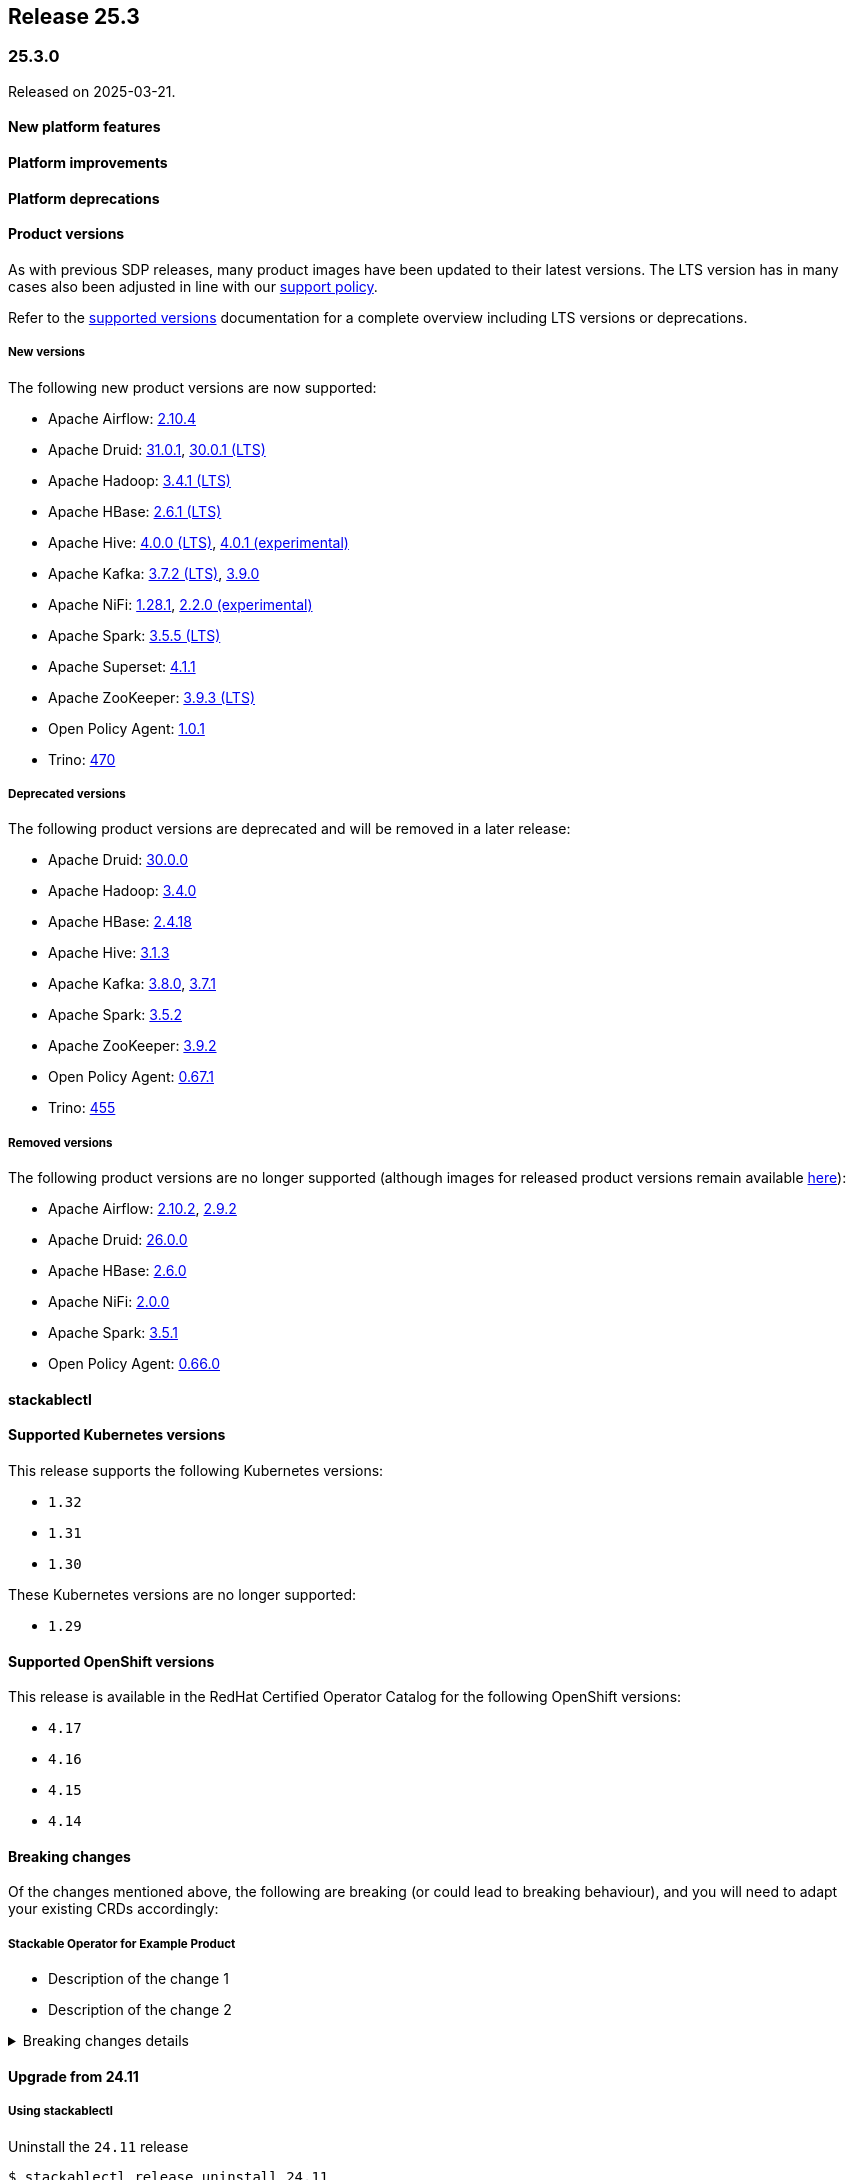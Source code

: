 // Here are the headings you can use for the next release. Saves time checking indentation levels.
// Take a look at release 24.11 to see how to structure patch releases.

== Release 25.3

=== 25.3.0

Released on 2025-03-21.

==== New platform features

==== Platform improvements

==== Platform deprecations

==== Product versions

As with previous SDP releases, many product images have been updated to their latest versions.
The LTS version has in many cases also been adjusted in line with our xref:ROOT:policies.adoc[support policy].

Refer to the xref:operators:supported_versions.adoc[supported versions] documentation for a complete overview including LTS versions or deprecations.

===== New versions

The following new product versions are now supported:

* Apache Airflow: https://github.com/stackabletech/docker-images/issues/1017[2.10.4]
* Apache Druid: https://github.com/stackabletech/docker-images/issues/965[31.0.1], https://github.com/stackabletech/docker-images/issues/965[30.0.1 (LTS)]
* Apache Hadoop: https://github.com/stackabletech/docker-images/issues/1018[3.4.1 (LTS)]
* Apache HBase: https://github.com/stackabletech/docker-images/issues/972[2.6.1 (LTS)]
* Apache Hive:  https://github.com/stackabletech/docker-images/issues/1019[4.0.0 (LTS)], https://github.com/stackabletech/docker-images/issues/1019[4.0.1 (experimental)]
* Apache Kafka: https://github.com/stackabletech/docker-images/issues/968[3.7.2 (LTS)], https://github.com/stackabletech/docker-images/issues/968[3.9.0]
* Apache NiFi: https://github.com/stackabletech/docker-images/issues/966[1.28.1], https://github.com/stackabletech/docker-images/issues/966[2.2.0 (experimental)]
* Apache Spark: https://github.com/stackabletech/docker-images/issues/1016[3.5.5 (LTS)]
* Apache Superset: https://github.com/stackabletech/docker-images/issues/970[4.1.1]
* Apache ZooKeeper: https://github.com/stackabletech/docker-images/issues/1020[3.9.3 (LTS)]
* Open Policy Agent: https://github.com/stackabletech/docker-images/issues/998[1.0.1]
* Trino: https://github.com/stackabletech/docker-images/issues/971[470]

===== Deprecated versions

The following product versions are deprecated and will be removed in a later release:

* Apache Druid: https://github.com/stackabletech/docker-images/issues/965[30.0.0]
* Apache Hadoop: https://github.com/stackabletech/docker-images/issues/1018[3.4.0]
* Apache HBase: https://github.com/stackabletech/docker-images/issues/972[2.4.18]
* Apache Hive: https://github.com/stackabletech/docker-images/issues/1019[3.1.3]
* Apache Kafka: https://github.com/stackabletech/docker-images/issues/968[3.8.0], https://github.com/stackabletech/docker-images/issues/968[3.7.1]
* Apache Spark: https://github.com/stackabletech/docker-images/issues/1016[3.5.2]
* Apache ZooKeeper: https://github.com/stackabletech/docker-images/issues/1020[3.9.2]
* Open Policy Agent: https://github.com/stackabletech/docker-images/issues/969[0.67.1]
* Trino: https://github.com/stackabletech/docker-images/issues/971[455]

===== Removed versions

The following product versions are no longer supported (although images for released product versions remain available https://repo.stackable.tech/#browse/browse:docker:v2%2Fstackable[here]):

* Apache Airflow: https://github.com/stackabletech/docker-images/issues/1017[2.10.2], https://github.com/stackabletech/docker-images/issues/1017[2.9.2]
* Apache Druid: https://github.com/stackabletech/docker-images/issues/965[26.0.0]
* Apache HBase: https://github.com/stackabletech/docker-images/issues/972[2.6.0]
* Apache NiFi: https://github.com/stackabletech/docker-images/issues/966[2.0.0]
* Apache Spark: https://github.com/stackabletech/docker-images/issues/1016[3.5.1]
* Open Policy Agent: https://github.com/stackabletech/docker-images/issues/969[0.66.0]

==== stackablectl

==== Supported Kubernetes versions

This release supports the following Kubernetes versions:

* `1.32`
* `1.31`
* `1.30`

These Kubernetes versions are no longer supported:

* `1.29`

==== Supported OpenShift versions

This release is available in the RedHat Certified Operator Catalog for the following OpenShift versions:

* `4.17`
* `4.16`
* `4.15`
* `4.14`

==== Breaking changes

Of the changes mentioned above, the following are breaking (or could lead to breaking behaviour), and you will need to adapt your existing CRDs accordingly:

===== Stackable Operator for Example Product

* Description of the change 1
* Description of the change 2

.Breaking changes details
[%collapsible]
====
* `spec.a`: This field has been removed.
* `spec.b`: This field has been changed to a number.
====

==== Upgrade from 24.11

===== Using stackablectl

Uninstall the `24.11` release

[source,console]
----
$ stackablectl release uninstall 24.11

Uninstalled release '24.11'

Use "stackablectl release list" to list available releases.
# ...
----

Afterwards you will need to upgrade the CustomResourceDefinitions (CRDs) installed by the Stackable Platform.
The reason for this is that helm will uninstall the operators but not the CRDs.
This can be done using `kubectl replace`.

[source]
----
kubectl replace -f https://raw.githubusercontent.com/stackabletech/airflow-operator/25.3.0/deploy/helm/airflow-operator/crds/crds.yaml
kubectl replace -f https://raw.githubusercontent.com/stackabletech/commons-operator/25.3.0/deploy/helm/commons-operator/crds/crds.yaml
kubectl replace -f https://raw.githubusercontent.com/stackabletech/druid-operator/25.3.0/deploy/helm/druid-operator/crds/crds.yaml
kubectl replace -f https://raw.githubusercontent.com/stackabletech/hbase-operator/25.3.0/deploy/helm/hbase-operator/crds/crds.yaml
kubectl replace -f https://raw.githubusercontent.com/stackabletech/hdfs-operator/25.3.0/deploy/helm/hdfs-operator/crds/crds.yaml
kubectl replace -f https://raw.githubusercontent.com/stackabletech/hive-operator/25.3.0/deploy/helm/hive-operator/crds/crds.yaml
kubectl replace -f https://raw.githubusercontent.com/stackabletech/kafka-operator/25.3.0/deploy/helm/kafka-operator/crds/crds.yaml
kubectl replace -f https://raw.githubusercontent.com/stackabletech/listener-operator/25.3.0/deploy/helm/listener-operator/crds/crds.yaml
kubectl replace -f https://raw.githubusercontent.com/stackabletech/nifi-operator/25.3.0/deploy/helm/nifi-operator/crds/crds.yaml
kubectl replace -f https://raw.githubusercontent.com/stackabletech/opa-operator/25.3.0/deploy/helm/opa-operator/crds/crds.yaml
kubectl replace -f https://raw.githubusercontent.com/stackabletech/secret-operator/25.3.0/deploy/helm/secret-operator/crds/crds.yaml
kubectl replace -f https://raw.githubusercontent.com/stackabletech/spark-k8s-operator/25.3.0/deploy/helm/spark-k8s-operator/crds/crds.yaml
kubectl replace -f https://raw.githubusercontent.com/stackabletech/superset-operator/25.3.0/deploy/helm/superset-operator/crds/crds.yaml
kubectl replace -f https://raw.githubusercontent.com/stackabletech/trino-operator/25.3.0/deploy/helm/trino-operator/crds/crds.yaml
kubectl replace -f https://raw.githubusercontent.com/stackabletech/zookeeper-operator/25.3.0/deploy/helm/zookeeper-operator/crds/crds.yaml
----

[source,console]
----
customresourcedefinition.apiextensions.k8s.io "airflowclusters.airflow.stackable.tech" replaced
customresourcedefinition.apiextensions.k8s.io "airflowdbs.airflow.stackable.tech" replaced
customresourcedefinition.apiextensions.k8s.io "authenticationclasses.authentication.stackable.tech" replaced
customresourcedefinition.apiextensions.k8s.io "s3connections.s3.stackable.tech" replaced
...
----

Install the `25.3` release

[source,console]
----
$ stackablectl release install 25.3

Installed release '25.3'

Use "stackablectl operator installed" to list installed operators.
----

===== Using Helm

Use `helm list` to list the currently installed operators.

You can use the following command to uninstall all operators that are part of the `24.11` release:

[source,console]
----
$ helm uninstall airflow-operator commons-operator druid-operator hbase-operator hdfs-operator hive-operator kafka-operator listener-operator nifi-operator opa-operator secret-operator spark-k8s-operator superset-operator trino-operator zookeeper-operator
release "airflow-operator" uninstalled
release "commons-operator" uninstalled
...
----

Afterward you will need to upgrade the CustomResourceDefinitions (CRDs) installed by the Stackable Platform.
The reason for this is that helm will uninstall the operators but not the CRDs. This can be done using `kubectl replace`:

[source]
----
kubectl replace -f https://raw.githubusercontent.com/stackabletech/airflow-operator/25.3.0/deploy/helm/airflow-operator/crds/crds.yaml
kubectl replace -f https://raw.githubusercontent.com/stackabletech/commons-operator/25.3.0/deploy/helm/commons-operator/crds/crds.yaml
kubectl replace -f https://raw.githubusercontent.com/stackabletech/druid-operator/25.3.0/deploy/helm/druid-operator/crds/crds.yaml
kubectl replace -f https://raw.githubusercontent.com/stackabletech/hbase-operator/25.3.0/deploy/helm/hbase-operator/crds/crds.yaml
kubectl replace -f https://raw.githubusercontent.com/stackabletech/hdfs-operator/25.3.0/deploy/helm/hdfs-operator/crds/crds.yaml
kubectl replace -f https://raw.githubusercontent.com/stackabletech/hive-operator/25.3.0/deploy/helm/hive-operator/crds/crds.yaml
kubectl replace -f https://raw.githubusercontent.com/stackabletech/kafka-operator/25.3.0/deploy/helm/kafka-operator/crds/crds.yaml
kubectl replace -f https://raw.githubusercontent.com/stackabletech/listener-operator/25.3.0/deploy/helm/listener-operator/crds/crds.yaml
kubectl replace -f https://raw.githubusercontent.com/stackabletech/nifi-operator/25.3.0/deploy/helm/nifi-operator/crds/crds.yaml
kubectl replace -f https://raw.githubusercontent.com/stackabletech/opa-operator/25.3.0/deploy/helm/opa-operator/crds/crds.yaml
kubectl replace -f https://raw.githubusercontent.com/stackabletech/secret-operator/25.3.0/deploy/helm/secret-operator/crds/crds.yaml
kubectl replace -f https://raw.githubusercontent.com/stackabletech/spark-k8s-operator/25.3.0/deploy/helm/spark-k8s-operator/crds/crds.yaml
kubectl replace -f https://raw.githubusercontent.com/stackabletech/superset-operator/25.3.0/deploy/helm/superset-operator/crds/crds.yaml
kubectl replace -f https://raw.githubusercontent.com/stackabletech/trino-operator/25.3.0/deploy/helm/trino-operator/crds/crds.yaml
kubectl replace -f https://raw.githubusercontent.com/stackabletech/zookeeper-operator/25.3.0/deploy/helm/zookeeper-operator/crds/crds.yaml
----

[source,console]
----
customresourcedefinition.apiextensions.k8s.io "airflowclusters.airflow.stackable.tech" replaced
customresourcedefinition.apiextensions.k8s.io "airflowdbs.airflow.stackable.tech" replaced
customresourcedefinition.apiextensions.k8s.io "authenticationclasses.authentication.stackable.tech" replaced
customresourcedefinition.apiextensions.k8s.io "s3connections.s3.stackable.tech" replaced
...
----

Install the `25.3` release

[source,console]
----
helm repo add stackable-stable https://repo.stackable.tech/repository/helm-stable/
helm repo update stackable-stable
helm install --wait airflow-operator stackable-stable/airflow-operator --version 25.3.0
helm install --wait commons-operator stackable-stable/commons-operator --version 25.3.0
helm install --wait druid-operator stackable-stable/druid-operator --version 25.3.0
helm install --wait hbase-operator stackable-stable/hbase-operator --version 25.3.0
helm install --wait hdfs-operator stackable-stable/hdfs-operator --version 25.3.0
helm install --wait hive-operator stackable-stable/hive-operator --version 25.3.0
helm install --wait kafka-operator stackable-stable/kafka-operator --version 25.3.0
helm install --wait listener-operator stackable-stable/listener-operator --version 25.3.0
helm install --wait nifi-operator stackable-stable/nifi-operator --version 25.3.0
helm install --wait opa-operator stackable-stable/opa-operator --version 25.3.0
helm install --wait secret-operator stackable-stable/secret-operator --version 25.3.0
helm install --wait spark-k8s-operator stackable-stable/spark-k8s-operator --version 25.3.0
helm install --wait superset-operator stackable-stable/superset-operator --version 25.3.0
helm install --wait trino-operator stackable-stable/trino-operator --version 25.3.0
helm install --wait zookeeper-operator stackable-stable/zookeeper-operator --version 25.3.0
----

==== Known issues
